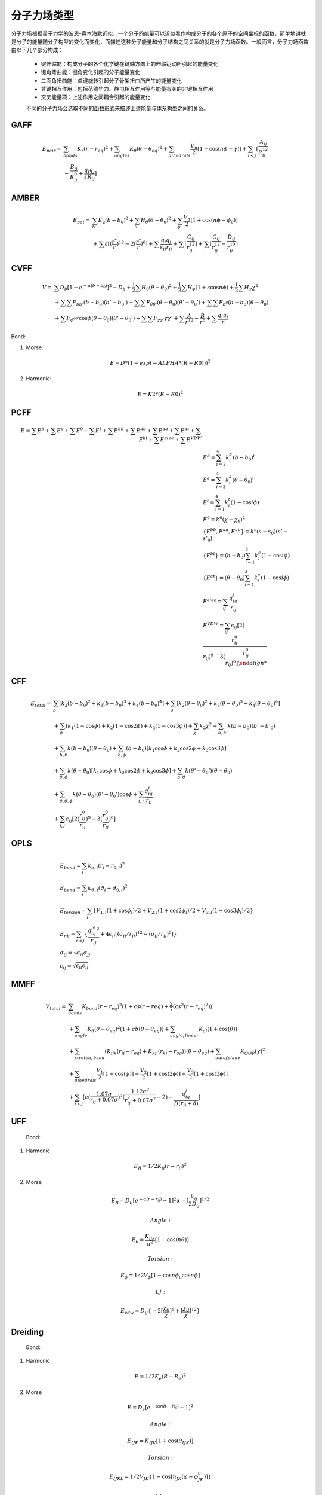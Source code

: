 .. _forcefields:

分子力场类型
================================================

分子力场根据量子力学的波恩-奥本海默近似，一个分子的能量可以近似看作构成分子的各个原子的空间坐标的函数，简单地讲就是分子的能量随分子构型的变化而变化，而描述这种分子能量和分子结构之间关系的就是分子力场函数。一般而言，分子力场函数由以下几个部分构成：
 
 * 键伸缩能：构成分子的各个化学键在键轴方向上的伸缩运动所引起的能量变化
 * 键角弯曲能：键角变化引起的分子能量变化
 * 二面角扭曲能：单键旋转引起分子骨架扭曲所产生的能量变化
 * 非键相互作用：包括范德华力、静电相互作用等与能量有关的非键相互作用
 * 交叉能量项：上述作用之间耦合引起的能量变化

 不同的分子力场会选取不同的函数形式来描述上述能量与体系构型之间的关系。

GAFF
-------------------------------------------------------

.. math::
    E_{pair} = & \sum_{bonds} K_r(r-r_{eq})^2 + \sum_{angles} K_{\theta}(\theta -\theta_{eq})^2 + \sum_{dihedrals} \frac{V_n}{2} [1 + \cos (n\phi-\gamma)] + \sum_{i<j} [\frac{A_{ij}}{R_{ij}^{12}} \\
    & - \frac{B_{ij}}{R_{ij}^6} + \frac{q_{i}q_{j}}{\varepsilon R_{ij}}]


AMBER
-------------------------------------------------------

.. math::
    E_{pot} = & \sum_{b} K_2(b-b_0)^2 + \sum_{\theta}H_{\theta}(\theta-\theta_0)^2 + \sum_{\phi} \frac{V_n}{2}[1 + \cos(n\phi-\phi_0)] \\
    & + \sum \varepsilon[(\frac{r^*}{r})^{12}-2(\frac{r^*}{r})^6] + \sum \frac{q_{i}q_{j}}{\varepsilon_{ij}r_{ij}} + \sum[\frac{C_{ij}}{r_{ij}^{12}}] + \sum[\frac{C_{ij}}{r_{ij}^{12}} - \frac{D_{ij}}{r_{ij}^{10}}]


CVFF
-------------------------------------------------------

.. math::
    V = & \sum {D_b[1-e^{-\alpha(b-b_0)}]^2 - D_b} + \frac{1}{2}\sum H_0(\theta-\theta_0)^2 + \frac{1}{2}\sum H_{\phi}(1+s\cos{n\phi}) + \frac{1}{2}\sum H_{\chi}\chi^2 \\
    & + \sum \sum F_{bb'}(b-b_0)(b'-b_0') + \sum \sum F_{\theta \theta'}(\theta - \theta_0)(\theta' - \theta_0') + \sum \sum F_{b^{\theta}}(b-b_0)(\theta - \theta_0) \\
    & + \sum F_{\phi^{\theta \theta'}} \cos \phi(\theta-\theta_0)(\theta'-\theta_0') + \sum \sum F_{\chi \chi'}\chi \chi' + \sum \frac{A}{r^{12}} - \frac{B}{r^6} + \sum \frac{q_{i}q_{j}}{r}

Bond:

1) Morse:

.. math::
    E = D*(1-exp(-ALPHA*(R-R0)))^2

2) Harmonic:

.. math::
    E = K2*(R-R0)^2

PCFF
-------------------------------------------------------

.. math::
     E = \sum E^b + \sum E^a + \sum E^0 + \sum E^t + \sum E^{bb} + \sum E^{ab} + \sum E^{aa} + \sum E^{at} + \sum E^{bt} + \sum E^{elec} + \sum E^{VDW} \\
    & E^b = \sum_{i=2}^4 k_i^b (b-b_0)^i \\
    & E^a = \sum_{i=2}^4 k_i^a (\theta-\theta_0)^i \\
    & E^t = \sum_{i=1}^4 k_i^t (1-\cos{i\phi}) \\
    & E^0 = k^0 (\chi -\chi_0)^2 \\
    & \{E^{bb}, E^{aa}, E^{ab}\} = k^c (s-s_0)(s'-s'_0) \\
    & \{E^{bt}\} = (b-b_0)\sum_{i=1}^3 k_i^c (1-\cos{i\phi}) \\
    & \{E^{at}\} = (\theta-\theta_0)\sum_{i=1}^3 k_i^c (1-\cos{i\phi}) \\
    & E^{elec} = \sum_{ij} \frac{q_iq_j}{r_{ij}} \\
    & E^{VDW} = \sum_{ij} \epsilon_{ij}[2(\frac{r_{ij}^0}{r_{ij})^9 - 3(\frac{r_{ij}^0}{r_{ij})^6]

CFF
-------------------------------------------------------
.. math::
    E_{total} = & \sum_b [k_2(b-b_0)^2 + k_3(b-b_0)^3 + k_4(b-b_0)^4] + \sum_0 [k_2(\theta-\theta_0)^2 + k_3(\theta-\theta_0)^3 + k_4(\theta-\theta_0)^4] \\
                & +\sum_{\phi} [k_1(1-\cos \phi) + k_2(1-\cos2\phi) + k_3(1-\cos 3\phi)] + \sum_{\chi} k_2\chi^2 + \sum_{b,b'} k(b-b_0)(b'-b'_0) \\
                & +\sum_{b,\theta} k(b-b_0)(\theta-\theta_0) + \sum_{b,\phi} (b-b_0)[k_1\cos \phi + k_2\cos 2\phi + k_3\cos 3\phi] \\
                & +\sum_{\theta,\phi} k(\theta-\theta_0)[k_1\cos \phi + k_2\cos 2\phi + k_3\cos 3\phi] + \sum_{b,\theta} k(\theta'-\theta_0')(\theta-\theta_0) \\
                & + \sum_{\theta,\theta,\phi} k(\theta-\theta_0)(\theta'-\theta_0')\cos\phi + \sum_{i,j} \frac{q_iq_j}{r_{ij}} \\
                & +\sum_{i,j} \epsilon_{ij}[2(\frac{r_{ij}^0}{r_{ij}})^9 - 3(\frac{r_{ij}^0}{r_{ij}})^6] 

OPLS
-------------------------------------------------------
.. math::
    & E_{bond} = \sum_i k_{b,i}(r_i - r_{0,i})^2 \\
    & E_{bend} = \sum_i k_{\vartheta,i}(\vartheta_i - \vartheta_{0,i})^2 \\
    & E_{torsion} = \sum_i \{V_{1,i}(1 + \cos\phi_i)/2 + V_{2,i}(1 + \cos2\phi_i)/2 + V_{3,i}(1 + \cos3\phi_i)/2\} \\
    & E_{nb} = \sum_{i<j} \{\frac{q_iq_je^2}{r_{ij}} + 4\epsilon_{ij}[(\sigma_{ij}/r_{ij})^{12} - (\sigma_{ij}/r_{ij})^6]\} \\
    & \sigma_{ij} = \sqrt{\sigma_{ii}\sigma_{jj}} \\
    & \epsilon_{ij} = \sqrt{\epsilon_{ii}\epsilon_{jj}}

MMFF
-------------------------------------------------------
.. math::
    V_{total} = & \sum_{bonds} K_{bond}(r-r_{eq})^2(1+cs(r-r{eq}) + \frac{2}{7}(cs^2(r-r_{eq})^2)) \\
                & + \sum_{angle} K_{\theta}(\theta-\theta_{eq})^2(1+cb(\theta-\theta_{eq})) + \sum_{angle,linear} K_{al}(1+\cos(\theta)) \\
                & + \sum_{stretch,bend} (K_{ijk}(r_{ij}-r_{eq}) + K_{kji}(r_{kj}-r_{eq}))(\theta-\theta_{eq}) + \sum_{outofplane} K_{OOP}(\chi)^2 \\
                & + \sum_{dihedrals} \frac{V_1}{2}[1+\cos(\phi)] + \frac{V_2}{2}[1+\cos(2\phi)] + \frac{V_3}{2}[1+\cos(3\phi)] \\
                & + \sum_{i<j} [\epsilon(\frac{1.07\sigma}{r_{ij}+0.07\sigma})^7 (\frac{1.12\sigma^7}{r_{ij}^7+0.07\sigma^7}-2) - \frac{q_iq_j}{D(r_{ij}+\delta)}]

UFF
---------

  Bond:

1. Harmonic

.. math::
    E_R = 1/2K_{ij}(r-r_{ij})^2

2. Morse

.. math::
    E_R = D_{ij}[e^{-\alpha(r-r_{ij})}-1]^2
    \alpha = [\frac{k_{ij}}{2D_{ij}}]^{1/2}

  Angle:

.. math::
    E_{\theta} = \frac{K_{ijk}}{n^2}[1-\cos(n\theta)]

  Torsion:

.. math::
    E_{\phi} = 1/2V_{\phi}[1-\cos{n\phi_0}\cos{n\phi}]

  LJ:

.. math::
    E_{vdw} = D_{ij}\{-2[\frac{\chi_{ij}}{\chi}]^6 + [\frac{\chi_{ij}}{\chi}]^{12}\}

Dreiding
----------

  Bond:

1. Harmonic

.. math::
    E = 1/2K_e(R-R_e)^2

2. Morse

.. math::
    E = D_e[e^{-(\alpha nR-R_c)}-1]^2

  Angle:

.. math::
    E_{IJK} = K_{IJK}[1+\cos(\theta_{IJK})]

  Torsion:

.. math::
    E_{IJKL} = 1/2V_{JK}\{1-\cos[n_{JK}(\varphi-\varphi^0_{JK})]\}

  LJ:
  
.. math::
    E_{vdw}^{LJ} = AR^{-12}-BR^{-6}
    or E^{LJ} = D_0[\rho^{-12}-2\rho^{-6}]
    \rho = R/R_0

  LJ rules:

.. math::
    D_{oij} = [D_{oii}D_{ojj}]^{1/2}
    R_{oij} = 1/2(R_{oii}+R_{ojj})

However, Dreiding-X6:

.. math::
    R_{oij} = [R_{oii}R_{ojj}]^{1/2}

PCFF(polymer consistent force field)
----------------------------------------

.. math::
    E_{pot} = & \sum_{ij bonded} \sum_{n=2}^4 K_{rn,ij}(r_{ij}-r_{0,ij})^n + \sum_{ijk bonded} \sum_{n=2}^4 K_{\theta n,ijk}(\theta_{ijk}-\theta_{0,ijk})^n \\
              & + \sum_{ijkl bonded} \sum_{n=1}^3 V_{\phi n,ijkl}[1-\cos(n\phi_{ijkl}-\phi_{0n,ijkl})] \\
              & + \sum_{ijkl bonded} K_{\chi,ijkl}(\chi - \chi_{0,ijkl})^2 + E_{cross} \\
              & + \frac{1}{4\pi\epsilon_0\epsilon_r} \sum_{ij nonbonded} \frac{q_iq_j}{r_{ij}} \\
              & + \sum_{ij nonbonded} \epsilon_{0,ij} (2(\frac{r_{0,ij}}{r_{ij}})^9 - 3(\frac{r_{0,ij}}{r_{ij}})^6)

# GROMACS
------------

#   Covalent bond angles:


# .. math::
#     V(r_1,r_2,r_3) = 1/2 k_{\theta}(\theta - \theta_0)^2

#   Dihedral angles:

# .. math::
 #    V(r_1,r_2,r_3,r_4) = 1/2 V_0[1+\cos(n\phi - \phi_0)]

CFF93
-------

.. math::
    & E^b = \sum_{i=2}^4 k_i^b(b-b_0)^i \\
    & E^a = \sum_{i=2}^4 k_i^a(\theta-\theta_0)^i \\
    & E^t = \sum_{i=1}^4 k_i^t(1-\cos{i\phi}) \\
    & E^0 = k^0(\chi-\chi_0)^2 \\
    & \{E^{bb}, E^{aa}, E^{ab}\} = k^c(s-s_0)(s'-s'_0) \\
    & \{e_{bt}\} = (b-b_0) \sum_{i=1}^3 k_i^c(1-\cos{i\phi}) \\
    & \{e_{at}\} = (\theta-\theta_0) \sum_{i=1}^3 k_i^c(1-\cos{i\phi}) \\
    & E_{ec}^{el} = \sum_{ij}\frac{q_iq_j}{r_{ij}} \\
    & E^{VDW} = \sum_{ij} \epsilon_{i,j} [2(\frac{r_{ij}^0}{r_{ij}})^9 - 3(\frac{r_{ij}^0}{r_{ij}})^6]

CFF91
--------

.. math::
    V = & \sum_{bonds}D_b[1-e^{-\alpha(b-b_0)}]^2 = \sum_{angles}H_{\theta}(\theta-\theta_0)^2 \\
        & + \sum_{out of plane}H_{\chi}\chi^2 + \sum_{torsion}H_{\tau}(1-s\cos{n\tau}) \\
        & + \sum_{bb'}F_{bb'}(b-b_0)(b'-b'_0) + \sum_{b\theta}F_{b\theta}(b-b_0)(\theta-\theta_0) \\
        & + \sum_{\theta\theta'}F_{\theta\theta'}(\theta-\theta_0)(\theta'-\theta'_0) \\
        & + \sum_{\chi\chi'}F_{\chi\chi'}\chi\chi' \\
        & + \sum_{\tau\theta\theta'}F_{\tau\theta\theta'}\cos{\tau}(\theta-\theta_0)(\theta'-\theta'_0) \\
        & + \sum_{nonbond}\{-4\epsilon[(\frac{r^{\ast}}{r})^{12} - (\frac{r^{\ast}}{r})^{6}] + \frac{q_1q_2}{r}\}

CLAYFF
----------

.. math::
    & E_{total} = E_{coulombic} + E_{vdw} + E_{bond stretch} + E_{angle bend} \\
    & E_{coulombic} = \frac{e^2}{4\pi\epsilon_0}\sum_{i\neq j}\frac{q_iq_j}{r_{ij}} \\
    & E_{vdw} = \sum_{i\neq j}D_{0,ij}[[\frac{R_{0,ij}}{r_{ij}}]^{12}-2(\frac{R_{0,ij}}{r_{ij}})^6] \\
    & E_{bond stretch} = \sum_{bonds} k_1(r_{ij}-r_0)^2 \\
    & E_{angle bend} = \sum_{angles}k_2(\theta_{ijk}-\theta_0)^2 \\
    & R_{o,ij} = 1/2(R_{o.i} + R_{o,j}) \\
    & D_{o,ij} = \sqrt{D_{o,i}D_{o,j}}

GROMOS-53A5 and 53A6
-----------------------

* Covalent Bond Interactions

.. math::
    V^{bond}(r;s) = V^{bond}(r;K_b,b_0) = \sum_{n=1}^{N_b} 1/4 K_{bn}[b_n^2 - b_{0n}^2]^2

* Covalent Bond-Angle Interactions

.. math::
    & V^{angle}(r;s) = V^{angle}(r;K_{\theta},\theta_0) = \sum_{n=1}^{N_{\theta}} 1/2 K_{\theta_n}[\cos{\theta_n}-\cos{\theta_{0n}}]^2 \\
    & K_{\theta n} = \frac{2K_BT}{[\cos(\theta_{0n} + \sqrt{\frac{k_B T}{K_{\theta n}^{harm}}}) - \cos{\theta_{0n}}]^2 + [\cos(\theta_{0n} - \sqrt{\frac{k_B T}{K_{\theta n}^{harm}}})-\cos{\theta_{0n}}]^2}
    
* Improper Dihedral-Angle Interactions

.. math::
    & V^{har}(r;s) = V^{har}(r;K_{\xi},\xi_0) = \sum_{n=1}^{N_{\xi}} 1/2 K_{\xi n}[\xi_n - \xi_{0n}]^2 \\
    & \xi_n = sign(\xi_n)arccos(\frac{r_{mj}\bullet r_{qk}}{r_{mj}r_{qk}})

* Torsional Dihedral-Angle Interactions

.. math::
    V^{trig}(r;s) = V^{trig}(r;K_{\varphi},\delta,m) = \sum_{n=1}^{N_{\varphi}}K_{\varphi n}[1+\cos(\delta_n)\cos(m_n\varphi_n)]

* Van der Waals Interactions

.. math::
    & V^{LJ}(r;s) = V^{LJ}(r;C12,C6) = \sum_{pairs\ i,j}(\frac{C12_{ij}}{r_{ij}^{12}} - \frac{C6_{ij}}{r_{ij}^{6}}) \\
    & C12_{ij} = \sqrt{C12_{ij}\bullet C12_{jj}} \\
    & C6_{ij} = \sqrt{C6_{ij}\bullet C6_{jj}}

* Electrostatic Interactions

.. math::
    V^C(r;s) = V^C(r;q) = \sum_{pairs\ i,j} \frac{q_iq_j}{4\pi\epsilon_0\epsilon_1}\frac{1}{r_{ij}}

CHARMM
------------

.. math::
    U(\vec{R}) = & \underbrace{\sum_{bonds}k_i^{bond}(r_i-r_0)^2}_{U_{bond}} + \underbrace{\sum_{angles}k_i^{angle}(\theta_i-\theta_0)^2}_{U_{angle}} \\
                 & + \underbrace{\sum_{dihedrals}k_i^{dihe}[1+\cos{n_i\phi_i+\delta_i}]}_{U_{dihedral}} \\
                 & + \underbrace{\sum_{i}\sum_{j\neq i}4\epsilon_{ij}[(\frac{\sigma_{ij}}{r_{ij}})^{12}-(\frac{\sigma_{ij}}{r_{ij}})^6]+\sum_i\sum_{j\neq i}\frac{q_iq_j}{\epsilon r_{ij}}}_{U_{nonbond}}

.. math::
    & \sigma_{ij} = \frac{\sigma_{ii}+\sigma_{jj}}{2} \\
    & \epsilon_{ij} = \sqrt{\epsilon_{ii}\epsilon_{jj}}

CGenFF
-------------

* Intramolecular(internal, bonded terms)

.. math::
    & \sum_{bonds}K_b(b-b_0)^2 + \sum_{angles}K_{\theta}(\theta-\theta_0)^2 \\
    & + \sum_{dihedrals}K_{\phi}(1+\cos(n\phi-\theta)) + \sum_{improper\ dihedrals}K_{\varphi}(\varphi-\varphi_0)^2 \\
    & \sum_{Urey-Bradtey}K_{UB}(r_{1,3}-r_{1,3;0})^2

* Intermolecular(external, nonbonded terms)

.. math::
    \sum_{nonbonded}\frac{q_iq_j}{4\pi Dr_{ij}} + \epsilon_{ij}[(\frac{R_{min,ij}}{r_{ij}})^{12}-2(\frac{R_{min,ij}}{r_{ij}})^6]

